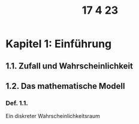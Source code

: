 #+title: 17 4 23
* Kapitel 1: Einführung
** 1.1. Zufall und Wahrscheinlichkeit
** 1.2. Das mathematische Modell
*** Def. 1.1.
Ein diskreter Wahrscheinlichkeitsraum

